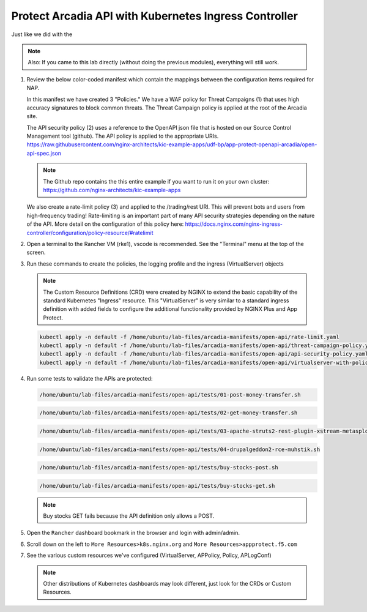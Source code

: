Protect Arcadia API with Kubernetes Ingress Controller
######################################################

Just like we did with the

.. note::  Also: If you came to this lab directly (without doing the previous modules), everything will still work.

#.  Review the below color-coded manifest which contain the mappings between the configuration items required for NAP.

    .. image:: ../pictures/arcadia-complete-app-protect-config.png
        :align: center

    In this manifest we have created 3 "Policies." We have a WAF policy for Threat Campaigns (1) that uses high accuracy signatures to block common threats. The Threat Campaign policy is applied at the root of the Arcadia site.
    
    The API security policy (2) uses a reference to the OpenAPI json file that is hosted on our Source Control Management tool (github). The API policy is applied to the appropriate URIs. https://raw.githubusercontent.com/nginx-architects/kic-example-apps/udf-bp/app-protect-openapi-arcadia/open-api-spec.json 

    .. note:: The Github repo contains the this entire example if you want to run it on your own cluster: https://github.com/nginx-architects/kic-example-apps 
    
    We also create a rate-limit policy (3) and applied to the /trading/rest URI. This will prevent bots and users from high-frequency trading! Rate-limiting is an important part of many API security strategies depending on the nature of the API. More detail on the configuration of this policy here: https://docs.nginx.com/nginx-ingress-controller/configuration/policy-resource/#ratelimit

#.  Open a terminal to the Rancher VM (rke1), vscode is recommended. See the "Terminal" menu at the top of the screen.

    .. image:: ../pictures/ingress-controller-configuration.png
        :align: center

#.  Run these commands to create the policies, the logging profile and the ingress (VirtualServer) objects

    .. note:: The Custom Resource Definitions (CRD) were created by NGINX to extend the basic capability of the standard Kubernetes "Ingress" resource. This "VirtualServer" is very similar to a standard ingress definition with added fields to configure the additional functionality provided by NGINX Plus and App Protect.

    .. code-block:: BASH

        kubectl apply -n default -f /home/ubuntu/lab-files/arcadia-manifests/open-api/rate-limit.yaml
        kubectl apply -n default -f /home/ubuntu/lab-files/arcadia-manifests/open-api/threat-campaign-policy.yaml
        kubectl apply -n default -f /home/ubuntu/lab-files/arcadia-manifests/open-api/api-security-policy.yaml
        kubectl apply -n default -f /home/ubuntu/lab-files/arcadia-manifests/open-api/virtualserver-with-policies.yaml

#.  Run some tests to validate the APIs are protected:

    .. code-block:: BASH

        /home/ubuntu/lab-files/arcadia-manifests/open-api/tests/01-post-money-transfer.sh

    .. code-block:: BASH

        /home/ubuntu/lab-files/arcadia-manifests/open-api/tests/02-get-money-transfer.sh

    .. code-block:: BASH
        
        /home/ubuntu/lab-files/arcadia-manifests/open-api/tests/03-apache-struts2-rest-plugin-xstream-metasploit.sh

    .. code-block:: BASH

        /home/ubuntu/lab-files/arcadia-manifests/open-api/tests/04-drupalgeddon2-rce-muhstik.sh

    .. code-block:: BASH

        /home/ubuntu/lab-files/arcadia-manifests/open-api/tests/buy-stocks-post.sh

    .. code-block:: BASH
        
        /home/ubuntu/lab-files/arcadia-manifests/open-api/tests/buy-stocks-get.sh

    .. note:: Buy stocks GET fails because the API definition only allows a POST.

#.  Open the ``Rancher`` dashboard bookmark in the browser and login with admin/admin.
#.  Scroll down on the left to ``More Resources>k8s.nginx.org`` and ``More Resources>appprotect.f5.com``
#.  See the various custom resources we've configured (VirtualServer, APPolicy, Policy, APLogConf)

    .. note::  Other distributions of Kubernetes dashboards may look different, just look for the CRDs or Custom Resources.

  .. image:: ../pictures/CRDs.png
     :align: center

